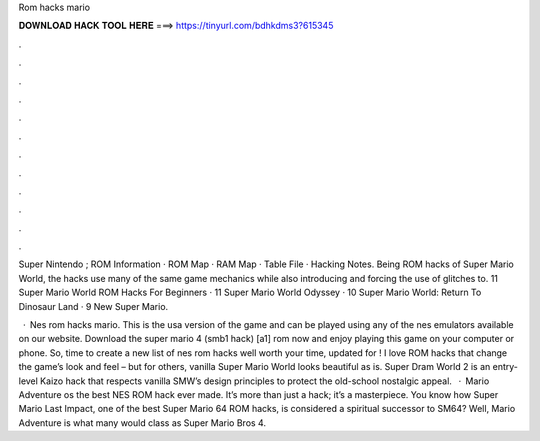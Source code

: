Rom hacks mario



𝐃𝐎𝐖𝐍𝐋𝐎𝐀𝐃 𝐇𝐀𝐂𝐊 𝐓𝐎𝐎𝐋 𝐇𝐄𝐑𝐄 ===> https://tinyurl.com/bdhkdms3?615345



.



.



.



.



.



.



.



.



.



.



.



.

Super Nintendo ; ROM Information · ROM Map · RAM Map · Table File · Hacking Notes. Being ROM hacks of Super Mario World, the hacks use many of the same game mechanics while also introducing and forcing the use of glitches to. 11 Super Mario World ROM Hacks For Beginners · 11 Super Mario World Odyssey · 10 Super Mario World: Return To Dinosaur Land · 9 New Super Mario.

 · Nes rom hacks mario. This is the usa version of the game and can be played using any of the nes emulators available on our website. Download the super mario 4 (smb1 hack) [a1] rom now and enjoy playing this game on your computer or phone. So, time to create a new list of nes rom hacks well worth your time, updated for ! I love ROM hacks that change the game’s look and feel – but for others, vanilla Super Mario World looks beautiful as is. Super Dram World 2 is an entry-level Kaizo hack that respects vanilla SMW’s design principles to protect the old-school nostalgic appeal.  · Mario Adventure os the best NES ROM hack ever made. It’s more than just a hack; it’s a masterpiece. You know how Super Mario Last Impact, one of the best Super Mario 64 ROM hacks, is considered a spiritual successor to SM64? Well, Mario Adventure is what many would class as Super Mario Bros 4.
